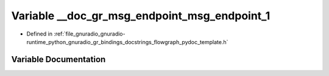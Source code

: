.. _exhale_variable_flowgraph__pydoc__template_8h_1a673f11696f733461ebb2821da717a7e9:

Variable __doc_gr_msg_endpoint_msg_endpoint_1
=============================================

- Defined in :ref:`file_gnuradio_gnuradio-runtime_python_gnuradio_gr_bindings_docstrings_flowgraph_pydoc_template.h`


Variable Documentation
----------------------


.. doxygenvariable:: __doc_gr_msg_endpoint_msg_endpoint_1
   :project: gnuradio